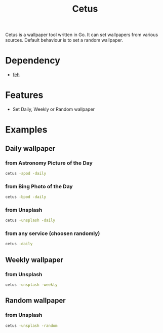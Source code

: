 #+TITLE: Cetus

Cetus is a wallpaper tool written in Go. It can set wallpapers from various
sources. Default behaviour is to set a random wallpaper.

* Dependency
- [[https://feh.finalrewind.org/][feh]]

* Features
- Set Daily, Weekly or Random wallpaper

* Examples
** Daily wallpaper
*** from Astronomy Picture of the Day
#+BEGIN_SRC sh
cetus -apod -daily
#+END_SRC
*** from Bing Photo of the Day
#+BEGIN_SRC sh
cetus -bpod -daily
#+END_SRC
*** from Unsplash
#+BEGIN_SRC sh
cetus -unsplash -daily
#+END_SRC
*** from any service (choosen randomly)
#+BEGIN_SRC sh
cetus -daily
#+END_SRC
** Weekly wallpaper
*** from Unsplash
#+BEGIN_SRC sh
cetus -unsplash -weekly
#+END_SRC
** Random wallpaper
*** from Unsplash
#+BEGIN_SRC sh
cetus -unsplash -random
#+END_SRC
